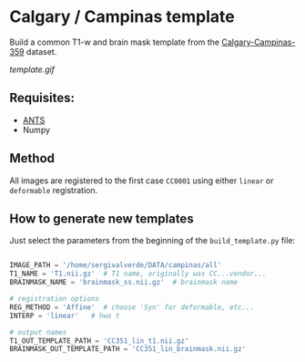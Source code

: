 * Calgary / Campinas template

Build a common T1-w and brain mask template from the [[https://sites.google.com/view/calgary-campinas-dataset/home][Calgary-Campinas-359]] dataset.

[[template.gif]]

** Requisites:
- [[https://github.com/ANTsX/ANTsPy][ANTS]]
- Numpy

** Method
All images are registered to the first case =CC0001= using either =linear= or =deformable= registration.

** How to generate new templates

Just select the parameters from the beginning of the =build_template.py= file:

#+begin_src python

IMAGE_PATH = '/home/sergivalverde/DATA/campinas/all'
T1_NAME = 'T1.nii.gz'  # T1 name, originally was CC...vendor...
BRAINMASK_NAME = 'brainmask_ss.nii.gz'  # brainmask name

# registration options
REG_METHOD = 'Affine'  # choose 'Syn' for deformable, etc...
INTERP = 'linear'   # hwo t

# output names
T1_OUT_TEMPLATE_PATH = 'CC351_lin_t1.nii.gz'
BRAINMASK_OUT_TEMPLATE_PATH = 'CC351_lin_brainmask.nii.gz'
#+end_src
